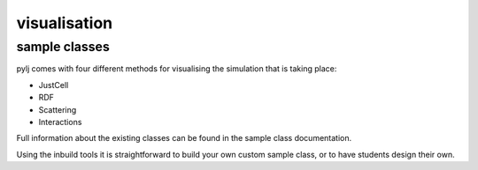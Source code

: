 visualisation
=============

sample classes
--------------

pylj comes with four different methods for visualising the simulation that is taking place:

- JustCell
- RDF
- Scattering
- Interactions

Full information about the existing classes can be found in the sample class documentation. 
 
Using the inbuild tools it is straightforward to build your own custom sample class, or to have students design their own. 

